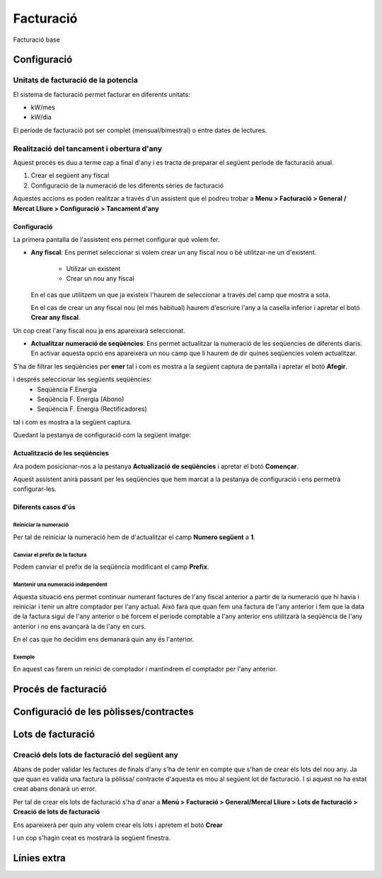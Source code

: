 **********
Facturació
**********

.. inheritref:: facturacio/facturacio:paragraph:facturacio

Facturació base

.. inheritref:: facturacio/facturacio:section:config

Configuració
============

Unitats de facturació de la potencia
------------------------------------

El sistema de facturació permet facturar en diferents unitats:

* kW/mes
* kW/dia

El període de facturació pot ser complet (mensual/bimestral) o entre dates de
lectures.

Realització del tancament i obertura d'any
------------------------------------------

Aquest procés es duu a terme cap a final d'any i es tracta de preparar el següent
període de facturació anual.

1. Crear el següent any fiscal
2. Configuració de la numeració de les diferents sèries de facturació

Aquestes accions es poden realitzar a través d'un assistent que el podreu trobar
a **Menu > Facturació > General / Mercat Lliure > Configuració > Tancament d'any**

.. image:: _static/menu_assistent_tancament_any.png

Configuració
^^^^^^^^^^^^

La primera pantalla de l'assistent ens permet configurar què volem fer.

.. image:: _static/form_wizard_tancament_any_1.png

* **Any fiscal**: Ens permet seleccionar si volem crear un any fiscal nou o bé
  utilitzar-ne un d'existent.
    * Utilizar un existent
    * Crear un nou any fiscal

  En el cas que utilitzem un que ja existeix l'haurem de seleccionar a través
  del camp que mostra a sota.

  .. image:: _static/form_wizard_tancament_any_2.png

  En el cas de crear un any fiscal nou (el més habitual) haurem d'escriure
  l'any a la casella inferior i apretar el botó **Crear any fiscal**.

  .. image:: _static/form_wizard_tancament_any_3.png


Un cop creat l'any fiscal nou ja ens apareixarà seleccionat.

* **Actualitzar numeració de seqüències**: Ens permet actualitzar la numeració de
  les seqüencies de diferents diaris. En activar aquesta opció ens apareixerà
  un nou camp que li haurem de dir quines seqüencies volem actualitzar.

  .. image:: _static/form_wizard_tancament_any_4.png


S'ha de filtrar les seqüències per **ener** tal i com es mostra a la següent
captura de pantalla i apretar el botó **Afegir**.

.. image:: _static/form_wizard_tancament_any_5.png

i després seleccionar les següents seqüències:
  * Seqüència F.Energia
  * Seqüència F. Energia (Abono)
  * Seqüència F. Energia (Rectificadores)

tal i com es mostra a la següent captura.

.. image:: _static/form_wizard_tancament_any_6.png

Quedant la pestanya de configuració com la següent imatge:

.. image:: _static/form_wizard_tancament_any_7.png

Actualització de les seqüències
^^^^^^^^^^^^^^^^^^^^^^^^^^^^^^^

Ara podem posicionar-nos a la pestanya **Actualizació de seqüències** i apretar
el botó **Començar**.

.. image:: _static/form_wizard_tancament_any_8.png

Aquest assistent anirà passant per les seqüències que hem marcat a la pestanya
de configuració i ens permetrà configurar-les.

Diferents casos d'ús
^^^^^^^^^^^^^^^^^^^^

Reiniciar la numeració
""""""""""""""""""""""

Per tal de reiniciar la numeració hem de d'actualitzar el camp **Numero següent**
a **1**.

Canviar el prefix de la factura
"""""""""""""""""""""""""""""""

Podem canviar el prefix de la seqüència modificant el camp **Prefix**.

Mantenir una numeració independent
""""""""""""""""""""""""""""""""""

Aquesta situació ens permet continuar numerant factures de l'any fiscal anterior
a partir de la numeració que hi havia i reiniciar i tenir un altre comptador per
l'any actual. Això farà que quan fem una factura de l'any anterior i fem que la data
de la factura sigui de l'any anterior o bé forcem el període comptable a l'any anterior
ens utilitzarà la seqüència de l'any anterior i no ens avançarà la de l'any en curs.

En el cas que ho decidim ens demanarà quin any és l'anterior.

.. image:: _static/form_wizard_tancament_any_9.png

Exemple
"""""""

En aquest cas farem un reinici de comptador i mantindrem el comptador per l'any
anterior.

.. image:: _static/form_wizard_tancament_any_10.png

.. inheritref:: facturacio/facturacio:section:proces

Procés de facturació
====================

.. inheritref:: facturacio/facturacio:section:config_polisses

Configuració de les pòlisses/contractes
=======================================

.. inheritref:: facturacio/facturacio:section:lots

Lots de facturació
==================


Creació dels lots de facturació del següent any
-----------------------------------------------

Abans de poder validar les factures de finals d'any s'ha de tenir en compte que
s'han de crear els lots del nou any. Ja que quan es valida una factura la pòlissa/
contracte d'aquesta es mou al següent lot de facturació. I si aquest no ha estat
creat abans donarà un error.

Per tal de crear els lots de facturació s'ha d'anar a **Menú > Facturació >
General/Mercal Lliure > Lots de facturació > Creació de lots de facturació**

.. image:: _static/menu_crear_lots_facturacio.png

Ens apareixerà per quin any volem crear els lots i apretem el botó **Crear**

.. image:: _static/form_wizard_crear_lots_facturacio_1.png

I un cop s'hagin creat es mostrarà la següent finestra.

.. image:: _static/form_wizard_crear_lots_facturacio_2.png

.. inheritref:: facturacio/facturacio:section:linies_extra

Línies extra
============
